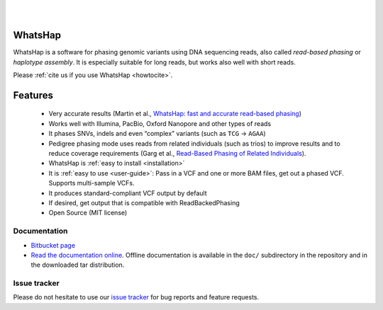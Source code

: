 .. image:: https://img.shields.io/pypi/v/whatshap.svg?branch=master
    :target: https://pypi.python.org/pypi/whatshap

.. image:: https://semaphoreci.com/api/v1/whatshap/whatshap/branches/master/shields_badge.svg
    :target: https://semaphoreci.com/whatshap/whatshap

.. image:: https://img.shields.io/badge/install%20with-bioconda-brightgreen.svg
    :target: http://bioconda.github.io/recipes/whatshap/README.html

|

.. image:: https://bitbucket.org/repo/8AjxBd/images/543323972-whatshap_logo.png

|

WhatsHap
========

WhatsHap is a software for phasing genomic variants using DNA sequencing
reads, also called *read-based phasing* or *haplotype assembly*. It is
especially suitable for long reads, but works also well with short reads.

Please :ref:`cite us if you use WhatsHap <howtocite>`.


Features
========

  * Very accurate results (Martin et al.,
    `WhatsHap: fast and accurate read-based phasing <https://doi.org/10.1101/085050>`_)
  * Works well with Illumina, PacBio, Oxford Nanopore and other types of reads
  * It phases SNVs, indels and even “complex” variants (such as ``TCG`` → ``AGAA``)
  * Pedigree phasing mode uses reads from related individuals (such as trios)
    to improve results and to reduce coverage requirements
    (Garg et al., `Read-Based Phasing of Related Individuals <https://doi.org/10.1093/bioinformatics/btw276>`_).
  * WhatsHap is :ref:`easy to install <installation>`
  * It is :ref:`easy to use <user-guide>`: Pass in a VCF and one or more BAM files, get out a phased VCF.
    Supports multi-sample VCFs.
  * It produces standard-compliant VCF output by default
  * If desired, get output that is compatible with ReadBackedPhasing
  * Open Source (MIT license)


Documentation
-------------

* `Bitbucket page <https://bitbucket.org/whatshap/whatshap/>`_
* `Read the documentation online <https://whatshap.readthedocs.io/>`_.
  Offline documentation is available in the ``doc/`` subdirectory in the
  repository and in the downloaded tar distribution.


Issue tracker
-------------
Please do not hesitate to use our `issue tracker <https://bitbucket.org/whatshap/whatshap/issues>`_ for bug reports and feature requests.
